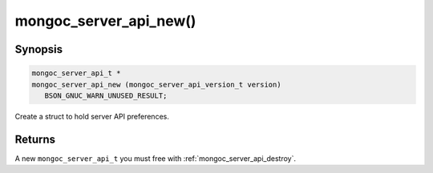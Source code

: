 .. _mongoc_server_api_new

mongoc_server_api_new()
=======================

Synopsis
--------

.. code-block:: c

  mongoc_server_api_t *
  mongoc_server_api_new (mongoc_server_api_version_t version)
     BSON_GNUC_WARN_UNUSED_RESULT;

Create a struct to hold server API preferences.

Returns
-------

A new ``mongoc_server_api_t`` you must free with :ref:`mongoc_server_api_destroy`.

